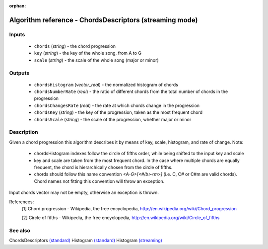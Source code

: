 :orphan:

Algorithm reference - ChordsDescriptors (streaming mode)
========================================================

Inputs
------

 - ``chords`` (*string*) - the chord progression
 - ``key`` (*string*) - the key of the whole song, from A to G
 - ``scale`` (*string*) - the scale of the whole song (major or minor)

Outputs
-------

 - ``chordsHistogram`` (*vector_real*) - the normalized histogram of chords
 - ``chordsNumberRate`` (*real*) - the ratio of different chords from the total number of chords in the progression
 - ``chordsChangesRate`` (*real*) - the rate at which chords change in the progression
 - ``chordsKey`` (*string*) - the key of the progression, taken as the most frequent chord
 - ``chordsScale`` (*string*) - the scale of the progression, whether major or minor

Description
-----------

Given a chord progression this algorithm describes it by means of key, scale, histogram, and rate of change.
Note:

  - chordsHistogram indexes follow the circle of fifths order, while being shifted to the input key and scale
  - key and scale are taken from the most frequent chord. In the case where multiple chords are equally frequent, the chord is hierarchically chosen from the circle of fifths.
  - chords should follow this name convention `<A-G>[<#/b><m>]` (i.e. C, C# or C#m are valid chords). Chord names not fitting this convention will throw an exception.


Input chords vector may not be empty, otherwise an exception is thrown.


References:
  [1] Chord progression - Wikipedia, the free encyclopedia,
  http://en.wikipedia.org/wiki/Chord_progression

  [2] Circle of fifths - Wikipedia, the free encyclopedia,
  http://en.wikipedia.org/wiki/Circle_of_fifths


See also
--------

ChordsDescriptors `(standard) <std_ChordsDescriptors.html>`__
Histogram `(standard) <std_Histogram.html>`__
Histogram `(streaming) <streaming_Histogram.html>`__